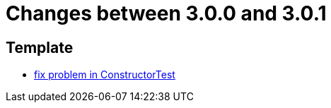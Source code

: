 = Changes between 3.0.0 and 3.0.1

== Template

* link:https://www.github.com/ls1intum/Artemis/commit/c36cd0aa80ed32f24819e6ee3e9458052d0dcb50[fix problem in ConstructorTest]


